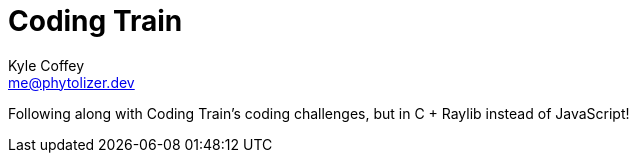 Coding Train
============
Kyle Coffey <me@phytolizer.dev>
:toc:

Following along with Coding Train's coding challenges, but in C
+ Raylib instead of JavaScript!

